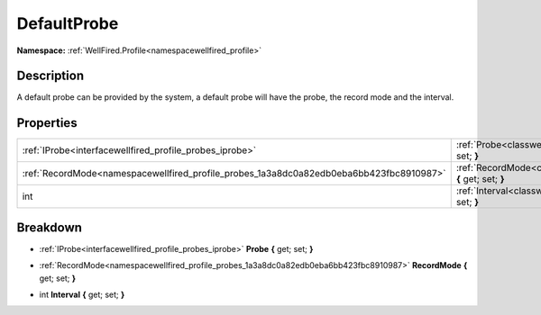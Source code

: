 .. _classwellfired_profile_probes_defaultprobe:

DefaultProbe
=============

**Namespace:** :ref:`WellFired.Profile<namespacewellfired_profile>`

Description
------------

A default probe can be provided by the system, a default probe will have the probe, the record mode and the interval. 

Properties
-----------

+------------------------------------------------------------------------------------------+-------------------------------------------------------------------------------------------------------------------------+
|:ref:`IProbe<interfacewellfired_profile_probes_iprobe>`                                   |:ref:`Probe<classwellfired_profile_probes_defaultprobe_1a39d0aa4db1987ef223a1229abb40be01>` **{** get; set; **}**        |
+------------------------------------------------------------------------------------------+-------------------------------------------------------------------------------------------------------------------------+
|:ref:`RecordMode<namespacewellfired_profile_probes_1a3a8dc0a82edb0eba6bb423fbc8910987>`   |:ref:`RecordMode<classwellfired_profile_probes_defaultprobe_1a525be4a695c5bb621622a9d4c6bac49b>` **{** get; set; **}**   |
+------------------------------------------------------------------------------------------+-------------------------------------------------------------------------------------------------------------------------+
|int                                                                                       |:ref:`Interval<classwellfired_profile_probes_defaultprobe_1a31c2f4132fdd9b693e8e554063191932>` **{** get; set; **}**     |
+------------------------------------------------------------------------------------------+-------------------------------------------------------------------------------------------------------------------------+

Breakdown
----------

.. _classwellfired_profile_probes_defaultprobe_1a39d0aa4db1987ef223a1229abb40be01:

- :ref:`IProbe<interfacewellfired_profile_probes_iprobe>` **Probe** **{** get; set; **}**

.. _classwellfired_profile_probes_defaultprobe_1a525be4a695c5bb621622a9d4c6bac49b:

- :ref:`RecordMode<namespacewellfired_profile_probes_1a3a8dc0a82edb0eba6bb423fbc8910987>` **RecordMode** **{** get; set; **}**

.. _classwellfired_profile_probes_defaultprobe_1a31c2f4132fdd9b693e8e554063191932:

- int **Interval** **{** get; set; **}**

